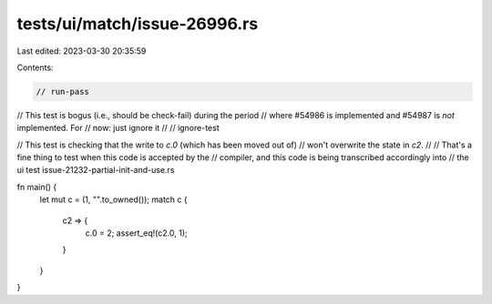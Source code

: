 tests/ui/match/issue-26996.rs
=============================

Last edited: 2023-03-30 20:35:59

Contents:

.. code-block:: rs

    // run-pass

// This test is bogus (i.e., should be check-fail) during the period
// where #54986 is implemented and #54987 is *not* implemented. For
// now: just ignore it
//
// ignore-test

// This test is checking that the write to `c.0` (which has been moved out of)
// won't overwrite the state in `c2`.
//
// That's a fine thing to test when this code is accepted by the
// compiler, and this code is being transcribed accordingly into
// the ui test issue-21232-partial-init-and-use.rs

fn main() {
    let mut c = (1, "".to_owned());
    match c {
        c2 => {
            c.0 = 2;
            assert_eq!(c2.0, 1);
        }
    }
}


